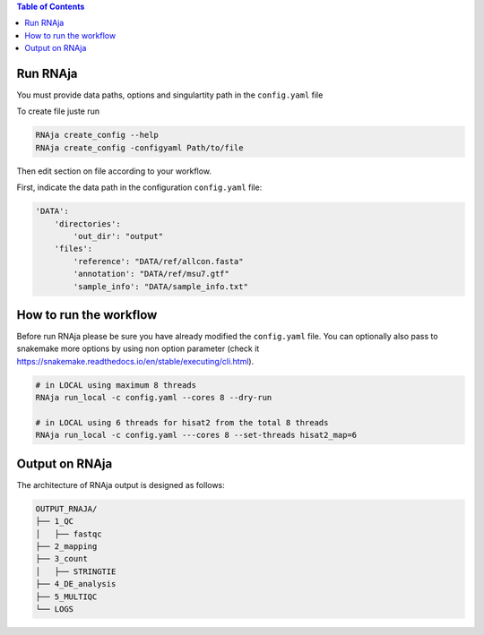 .. contents:: Table of Contents
   :depth: 2
   :backlinks: entry

Run RNAja
========================

You must provide data paths, options and singulartity path in the ``config.yaml`` file

To create file juste run

.. code-block:: bash

   RNAja create_config --help
   RNAja create_config -configyaml Path/to/file

Then edit section on file according to your workflow.

First, indicate the data path in the configuration ``config.yaml`` file:

.. code-block:: YAML

    'DATA':
        'directories':
            'out_dir': "output"
        'files':
            'reference': "DATA/ref/allcon.fasta"
            'annotation': "DATA/ref/msu7.gtf"
            'sample_info': "DATA/sample_info.txt"

.. ############################################################

How to run the workflow
=======================

Before run RNAja please be sure you have already modified the ``config.yaml`` file.
You can optionally also pass to snakemake more options by using non option parameter (check it https://snakemake.readthedocs.io/en/stable/executing/cli.html).

.. code-block:: bash

    # in LOCAL using maximum 8 threads
    RNAja run_local -c config.yaml --cores 8 --dry-run

    # in LOCAL using 6 threads for hisat2 from the total 8 threads
    RNAja run_local -c config.yaml ---cores 8 --set-threads hisat2_map=6

Output on RNAja
===================

The architecture of RNAja output is designed as follows:

.. code-block:: bash

    OUTPUT_RNAJA/
    ├── 1_QC
    │   ├── fastqc
    ├── 2_mapping
    ├── 3_count
    │   ├── STRINGTIE
    ├── 4_DE_analysis
    ├── 5_MULTIQC
    └── LOGS
